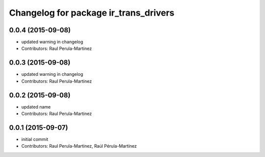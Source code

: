 ^^^^^^^^^^^^^^^^^^^^^^^^^^^^^^^^^^^^^^
Changelog for package ir_trans_drivers
^^^^^^^^^^^^^^^^^^^^^^^^^^^^^^^^^^^^^^

0.0.4 (2015-09-08)
------------------
* updated warning in changelog
* Contributors: Raul Perula-Martinez

0.0.3 (2015-09-08)
------------------
* updated warning in changelog
* Contributors: Raul Perula-Martinez

0.0.2 (2015-09-08)
------------------
* updated name
* Contributors: Raul Perula-Martinez

0.0.1 (2015-09-07)
------------------
* initial commit
* Contributors: Raul Perula-Martinez, Raúl Pérula-Martínez
